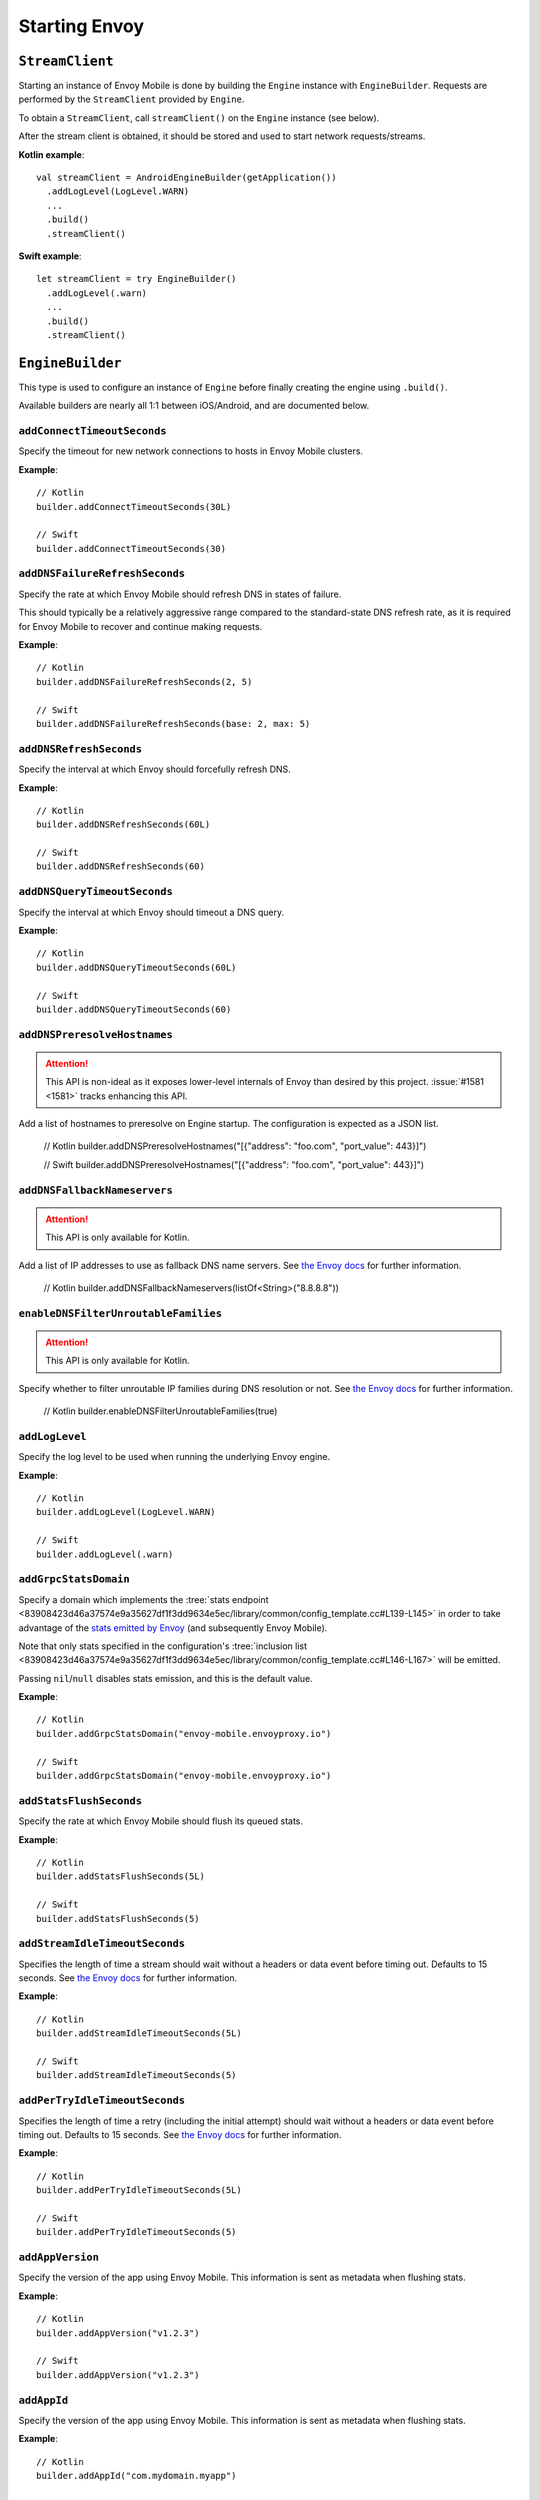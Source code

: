 .. _api_starting_envoy:

Starting Envoy
==============

----------------
``StreamClient``
----------------

Starting an instance of Envoy Mobile is done by building the ``Engine`` instance with ``EngineBuilder``. Requests are performed by the ``StreamClient`` provided by ``Engine``.

To obtain a ``StreamClient``, call ``streamClient()`` on the ``Engine`` instance (see below).

After the stream client is obtained, it should be stored and used to start network requests/streams.

**Kotlin example**::

  val streamClient = AndroidEngineBuilder(getApplication())
    .addLogLevel(LogLevel.WARN)
    ...
    .build()
    .streamClient()

**Swift example**::

  let streamClient = try EngineBuilder()
    .addLogLevel(.warn)
    ...
    .build()
    .streamClient()

-----------------
``EngineBuilder``
-----------------

This type is used to configure an instance of ``Engine`` before finally
creating the engine using ``.build()``.

Available builders are nearly all 1:1 between iOS/Android, and are documented below.

~~~~~~~~~~~~~~~~~~~~~~~~~~~~
``addConnectTimeoutSeconds``
~~~~~~~~~~~~~~~~~~~~~~~~~~~~

Specify the timeout for new network connections to hosts in Envoy Mobile clusters.

**Example**::

  // Kotlin
  builder.addConnectTimeoutSeconds(30L)

  // Swift
  builder.addConnectTimeoutSeconds(30)

~~~~~~~~~~~~~~~~~~~~~~~~~~~~~~~
``addDNSFailureRefreshSeconds``
~~~~~~~~~~~~~~~~~~~~~~~~~~~~~~~

Specify the rate at which Envoy Mobile should refresh DNS in states of failure.

This should typically be a relatively aggressive range compared to the standard-state DNS refresh
rate, as it is required for Envoy Mobile to recover and continue making requests.

**Example**::

  // Kotlin
  builder.addDNSFailureRefreshSeconds(2, 5)

  // Swift
  builder.addDNSFailureRefreshSeconds(base: 2, max: 5)

~~~~~~~~~~~~~~~~~~~~~~~~
``addDNSRefreshSeconds``
~~~~~~~~~~~~~~~~~~~~~~~~

Specify the interval at which Envoy should forcefully refresh DNS.

**Example**::

  // Kotlin
  builder.addDNSRefreshSeconds(60L)

  // Swift
  builder.addDNSRefreshSeconds(60)

~~~~~~~~~~~~~~~~~~~~~~~~~~~~~
``addDNSQueryTimeoutSeconds``
~~~~~~~~~~~~~~~~~~~~~~~~~~~~~

Specify the interval at which Envoy should timeout a DNS query.

**Example**::

  // Kotlin
  builder.addDNSQueryTimeoutSeconds(60L)

  // Swift
  builder.addDNSQueryTimeoutSeconds(60)

~~~~~~~~~~~~~~~~~~~~~~~~~~~~~
``addDNSPreresolveHostnames``
~~~~~~~~~~~~~~~~~~~~~~~~~~~~~

.. attention::

  This API is non-ideal as it exposes lower-level internals of Envoy than desired by this
  project.
  :issue:`#1581 <1581>` tracks enhancing this API.

Add a list of hostnames to preresolve on Engine startup.
The configuration is expected as a JSON list.

  // Kotlin
  builder.addDNSPreresolveHostnames("[{\"address\": \"foo.com", \"port_value\": 443}]")

  // Swift
  builder.addDNSPreresolveHostnames("[{\"address\": \"foo.com", \"port_value\": 443}]")

~~~~~~~~~~~~~~~~~~~~~~~~~~~~~
``addDNSFallbackNameservers``
~~~~~~~~~~~~~~~~~~~~~~~~~~~~~

.. attention::

  This API is only available for Kotlin.

Add a list of IP addresses to use as fallback DNS name servers.
See `the Envoy docs <https://www.envoyproxy.io/docs/envoy/latest/api-v3/extensions/network/dns_resolver/cares/v3/cares_dns_resolver.proto#extensions-network-dns-resolver-cares-v3-caresdnsresolverconfig>`__
for further information.

  // Kotlin
  builder.addDNSFallbackNameservers(listOf<String>("8.8.8.8"))

~~~~~~~~~~~~~~~~~~~~~~~~~~~~~~~~~~~~~
``enableDNSFilterUnroutableFamilies``
~~~~~~~~~~~~~~~~~~~~~~~~~~~~~~~~~~~~~

.. attention::

  This API is only available for Kotlin.

Specify whether to filter unroutable IP families during DNS resolution or not.
See `the Envoy docs <https://www.envoyproxy.io/docs/envoy/latest/api-v3/extensions/network/dns_resolver/cares/v3/cares_dns_resolver.proto#extensions-network-dns-resolver-cares-v3-caresdnsresolverconfig>`__
for further information.

  // Kotlin
  builder.enableDNSFilterUnroutableFamilies(true)

~~~~~~~~~~~~~~~
``addLogLevel``
~~~~~~~~~~~~~~~

Specify the log level to be used when running the underlying Envoy engine.

**Example**::

  // Kotlin
  builder.addLogLevel(LogLevel.WARN)

  // Swift
  builder.addLogLevel(.warn)

~~~~~~~~~~~~~~~~~~~~~~
``addGrpcStatsDomain``
~~~~~~~~~~~~~~~~~~~~~~

Specify a domain which implements the
:tree:`stats endpoint <83908423d46a37574e9a35627df1f3dd9634e5ec/library/common/config_template.cc#L139-L145>`
in order to take advantage of the
`stats emitted by Envoy <https://www.envoyproxy.io/docs/envoy/latest/configuration/upstream/cluster_manager/cluster_stats>`_
(and subsequently Envoy Mobile).

Note that only stats specified in the configuration's
:tree:`inclusion list <83908423d46a37574e9a35627df1f3dd9634e5ec/library/common/config_template.cc#L146-L167>`
will be emitted.

Passing ``nil``/``null`` disables stats emission, and this is the default value.

**Example**::

  // Kotlin
  builder.addGrpcStatsDomain("envoy-mobile.envoyproxy.io")

  // Swift
  builder.addGrpcStatsDomain("envoy-mobile.envoyproxy.io")

~~~~~~~~~~~~~~~~~~~~~~~~
``addStatsFlushSeconds``
~~~~~~~~~~~~~~~~~~~~~~~~

Specify the rate at which Envoy Mobile should flush its queued stats.

**Example**::

  // Kotlin
  builder.addStatsFlushSeconds(5L)

  // Swift
  builder.addStatsFlushSeconds(5)

~~~~~~~~~~~~~~~~~~~~~~~~~~~~~~~
``addStreamIdleTimeoutSeconds``
~~~~~~~~~~~~~~~~~~~~~~~~~~~~~~~

Specifies the length of time a stream should wait without a headers or data event before timing out.
Defaults to 15 seconds.
See `the Envoy docs <https://www.envoyproxy.io/docs/envoy/latest/api-v3/extensions/filters/network/http_connection_manager/v3/http_connection_manager.proto#envoy-v3-api-field-extensions-filters-network-http-connection-manager-v3-httpconnectionmanager-stream-idle-timeout>`__
for further information.

**Example**::

  // Kotlin
  builder.addStreamIdleTimeoutSeconds(5L)

  // Swift
  builder.addStreamIdleTimeoutSeconds(5)

~~~~~~~~~~~~~~~~~~~~~~~~~~~~~~~
``addPerTryIdleTimeoutSeconds``
~~~~~~~~~~~~~~~~~~~~~~~~~~~~~~~

Specifies the length of time a retry (including the initial attempt) should wait without a headers
or data event before timing out. Defaults to 15 seconds.
See `the Envoy docs <https://www.envoyproxy.io/docs/envoy/latest/api-v3/config/route/v3/route_components.proto.html#config-route-v3-retrypolicy>`__
for further information.

**Example**::

  // Kotlin
  builder.addPerTryIdleTimeoutSeconds(5L)

  // Swift
  builder.addPerTryIdleTimeoutSeconds(5)

~~~~~~~~~~~~~~~~~
``addAppVersion``
~~~~~~~~~~~~~~~~~

Specify the version of the app using Envoy Mobile.
This information is sent as metadata when flushing stats.

**Example**::

  // Kotlin
  builder.addAppVersion("v1.2.3")

  // Swift
  builder.addAppVersion("v1.2.3")

~~~~~~~~~~~~
``addAppId``
~~~~~~~~~~~~

Specify the version of the app using Envoy Mobile.
This information is sent as metadata when flushing stats.

**Example**::

  // Kotlin
  builder.addAppId("com.mydomain.myapp")

  // Swift
  builder.addAppId("com.mydomain.myapp)

~~~~~~~~~~~~~~~~~~~~~~
``addVirtualClusters``
~~~~~~~~~~~~~~~~~~~~~~

Specify the virtual clusters config for Envoy Mobile's configuration.
The configuration is expected as a JSON list.
This functionality is used for stat segmentation.

.. attention::

    This API is non-ideal as it exposes lower-level internals of Envoy than desired by this project.
    :issue:`#770 <770>` tracks enhancing this API.

**Example**::

  // Kotlin
  builder.addVirtualClusters("[{\"name\":\"vcluster\",\"headers\":[{\"name\":\":path\",\"exact_match\":\"/v1/vcluster\"}]}]")

  // Swift
  builder.addVirtualClusters("[{\"name\":\"vcluster\",\"headers\":[{\"name\":\":path\",\"exact_match\":\"/v1/vcluster\"}]}]")

~~~~~~~~~~~~~~~~~~~~~~~~~
``enableAdminInterface``
~~~~~~~~~~~~~~~~~~~~~~~~~

Enable admin interface on 127.0.0.1:9901 address.

.. attention::

    Admin interface is intended to be used for development/debugging purposes only.
    Enabling it in production may open your app to security vulnerabilities.

**Example**::

  // Kotlin
  builder.enableAdminInterface()

  // Swift
  builder.enableAdminInterface()

~~~~~~~~~~~~~~~~~~~~~~
``setOnEngineRunning``
~~~~~~~~~~~~~~~~~~~~~~

Specify a closure to be called once Envoy's engine finishes its async startup and begins running.

When Envoy is instantiated, its initializer returns before all of its internal configuration
completes. This interface provides the ability to observe when Envoy has completed its setup and is
ready to start dispatching requests. Any requests sent through Envoy before this setup completes
will be queued automatically, and this function is typically used purely for observability.

**Example**::

  // Kotlin
  builder.setOnEngineRunning { /*do something*/ }

  // Swift
  builder.setOnEngineRunning { /*do something*/ }

~~~~~~~~~~~~~
``setLogger``
~~~~~~~~~~~~~

Specify a closure to be called when Envoy's engine emits a log message.

**Example**::

  // Kotlin
  // This interface is pending for Kotlin

  // Swift
  builder.setLogger { msg in
    NSLog("Envoy log: \(msg)")
  }

~~~~~~~~~~~~~~~~~~~
``setEventTracker``
~~~~~~~~~~~~~~~~~~~

Specify a closure to be called when Envoy's engine emits an event.

**Example**::

  // Kotlin
  builder.setEventTracker ({
    // Track the events. Events are passed in as Map<String, String>.
  })

  // Swift
  builder.setEventTracker { event in
    NSLog("Envoy log: \(event)")
  }

~~~~~~~~~~~~~~~~~~~~~
``addStringAccessor``
~~~~~~~~~~~~~~~~~~~~~

Specify a closure to be called by Envoy to access arbitrary strings from Platform runtime.

**Example**::

  // Kotlin
  builder.addStringAccessor("demo-accessor", { "PlatformString" })

  // Swift
  builder.addStringAccessor(name: "demo-accessor", accessor: { return "PlatformString" })

~~~~~~~~~~~~~~~~~~~~~~~~~~~~
``enableNetworkPathMonitor``
~~~~~~~~~~~~~~~~~~~~~~~~~~~~

Configure the engine to use ``NWPathMonitor`` rather than ``SCNetworkReachability``
to update the preferred Envoy network cluster (e.g. WLAN vs WWAN). Defaults to true.

**Example**::

  // Kotlin
  // N/A

  // Swift
  builder.enableNetworkPathMonitor(false)

~~~~~~~~~~~~~~~~~~~~~~~
``enableHappyEyeballs``
~~~~~~~~~~~~~~~~~~~~~~~

Specify whether to use Happy Eyeballs when multiple IP stacks may be supported. Defaults to true.

**Example**::

  // Kotlin
  builder.enableHappyEyeballs(true)

  // Swift
  builder.enableHappyEyeballs(true)

~~~~~~~~~~~~~~~~~~~~~~~~~~
``enableInterfaceBinding``
~~~~~~~~~~~~~~~~~~~~~~~~~~

Specify whether sockets may attempt to bind to a specific interface, based on network conditions.

**Example**::

  // Kotlin
  builder.enableInterfaceBinding(true)

  // Swift
  builder.enableInterfaceBinding(true)

~~~~~~~~~~~~~~~~~~~~~~~~~~~~
``h2ExtendKeepaliveTimeout``
~~~~~~~~~~~~~~~~~~~~~~~~~~~~

Extend the keepalive timeout when *any* frame is received on the owning HTTP/2 connection.

This can help negate the effect of head-of-line (HOL) blocking for slow connections.

**Example**::

  // Kotlin
  builder.h2ExtendKeepaliveTimeout(true)

  // Swift
  builder.h2ExtendKeepaliveTimeout(true)


~~~~~~~~~~~~~~~~~~~~
``addKeyValueStore``
~~~~~~~~~~~~~~~~~~~~

Implementations of a public KeyValueStore interface may be added in their respective languages and
made available to the library. General usage is supported, but typical future usage will be in
support of HTTP and endpoint property caching.

**Example**::

  // Kotlin
  builder.addKeyValueStore("io.envoyproxy.envoymobile.MyKeyValueStore", MyKeyValueStoreImpl())

  // Swift
  // Coming soon.


The library also contains a simple Android-specific KeyValueStore implementation based on Android's
SharedPreferences.

**Example**::

  // Android
  val preferences = context.getSharedPreferences("io.envoyproxy.envoymobile.MyPreferences", Context.MODE_PRIVATE)
  builder.addKeyValueStore(SharedPreferencesStore(preferences))

  // iOS
  // Coming soon.


----------------------
Advanced configuration
----------------------

In most cases, the functions provided by the builder should cover basic setup requirements.
However, in some cases it can be useful to provide a
`Envoy configuration YAML file <https://www.envoyproxy.io/docs/envoy/latest/configuration/configuration>`_
with additional customizations applied.

This may be done by initializing a builder with the contents of the YAML file you you wish to use:

**Kotlin example**::

  val streamClient = AndroidEngineBuilder(baseContext, Yaml(yamlFileString))
    .addLogLevel(LogLevel.WARN)
    .addStatsFlushSeconds(60)
    ...
    .build()
    .streamClient()

**Swift example**::

  let streamClient = try EngineBuilder(yaml: yamlFileString)
    .addLogLevel(.warn)
    .addStatsFlushSeconds(60)
    ...
    .build()
    .streamClient()

.. attention::

  Using custom YAML configurations can lead to runtime bugs or crashes due to the fact that the
  configuration string is not evaluated until runtime, and not all of the core Envoy configuration
  options are supported by Envoy Mobile.

---------------
Making requests
---------------

Now that you have a stream client instance, you can start making requests:

- :ref:`HTTP requests and streams <api_http>`
- :ref:`gRPC streams <api_grpc>`
